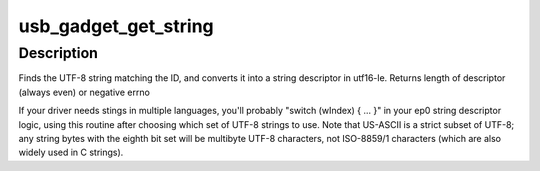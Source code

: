 .. -*- coding: utf-8; mode: rst -*-
.. src-file: drivers/usb/gadget/usbstring.c

.. _`usb_gadget_get_string`:

usb_gadget_get_string
=====================

.. c:function:: int usb_gadget_get_string(struct usb_gadget_strings *table, int id, u8 *buf)

    fill out a string descriptor

    :param struct usb_gadget_strings \*table:
        of c strings encoded using UTF-8

    :param int id:
        string id, from low byte of wValue in get string descriptor

    :param u8 \*buf:
        at least 256 bytes, must be 16-bit aligned

.. _`usb_gadget_get_string.description`:

Description
-----------

Finds the UTF-8 string matching the ID, and converts it into a
string descriptor in utf16-le.
Returns length of descriptor (always even) or negative errno

If your driver needs stings in multiple languages, you'll probably
"switch (wIndex) { ... }"  in your ep0 string descriptor logic,
using this routine after choosing which set of UTF-8 strings to use.
Note that US-ASCII is a strict subset of UTF-8; any string bytes with
the eighth bit set will be multibyte UTF-8 characters, not ISO-8859/1
characters (which are also widely used in C strings).

.. This file was automatic generated / don't edit.

